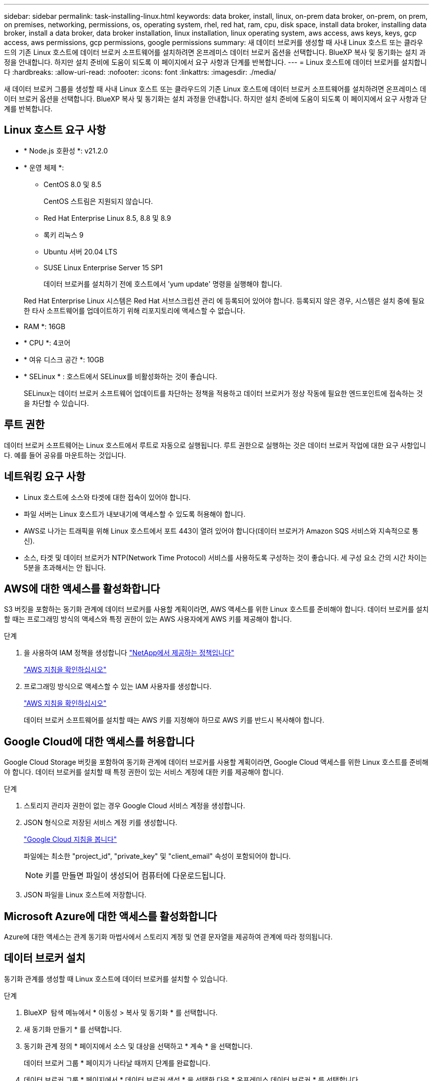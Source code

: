 ---
sidebar: sidebar 
permalink: task-installing-linux.html 
keywords: data broker, install, linux, on-prem data broker, on-prem, on prem, on premises, networking, permissions, os, operating system, rhel, red hat, ram, cpu, disk space, install data broker, installing data broker, install a data broker, data broker installation, linux installation, linux operating system, aws access, aws keys, keys, gcp access, aws permissions, gcp permissions, google permissions 
summary: 새 데이터 브로커를 생성할 때 사내 Linux 호스트 또는 클라우드의 기존 Linux 호스트에 데이터 브로커 소프트웨어를 설치하려면 온프레미스 데이터 브로커 옵션을 선택합니다. BlueXP 복사 및 동기화는 설치 과정을 안내합니다. 하지만 설치 준비에 도움이 되도록 이 페이지에서 요구 사항과 단계를 반복합니다. 
---
= Linux 호스트에 데이터 브로커를 설치합니다
:hardbreaks:
:allow-uri-read: 
:nofooter: 
:icons: font
:linkattrs: 
:imagesdir: ./media/


[role="lead"]
새 데이터 브로커 그룹을 생성할 때 사내 Linux 호스트 또는 클라우드의 기존 Linux 호스트에 데이터 브로커 소프트웨어를 설치하려면 온프레미스 데이터 브로커 옵션을 선택합니다. BlueXP 복사 및 동기화는 설치 과정을 안내합니다. 하지만 설치 준비에 도움이 되도록 이 페이지에서 요구 사항과 단계를 반복합니다.



== Linux 호스트 요구 사항

* * Node.js 호환성 *: v21.2.0
* * 운영 체제 *:
+
** CentOS 8.0 및 8.5
+
CentOS 스트림은 지원되지 않습니다.

** Red Hat Enterprise Linux 8.5, 8.8 및 8.9
** 록키 리눅스 9
** Ubuntu 서버 20.04 LTS
** SUSE Linux Enterprise Server 15 SP1
+
데이터 브로커를 설치하기 전에 호스트에서 'yum update' 명령을 실행해야 합니다.

+
Red Hat Enterprise Linux 시스템은 Red Hat 서브스크립션 관리 에 등록되어 있어야 합니다. 등록되지 않은 경우, 시스템은 설치 중에 필요한 타사 소프트웨어를 업데이트하기 위해 리포지토리에 액세스할 수 없습니다.



* RAM *: 16GB
* * CPU *: 4코어
* * 여유 디스크 공간 *: 10GB
* * SELinux * : 호스트에서 SELinux를 비활성화하는 것이 좋습니다.
+
SELinux는 데이터 브로커 소프트웨어 업데이트를 차단하는 정책을 적용하고 데이터 브로커가 정상 작동에 필요한 엔드포인트에 접속하는 것을 차단할 수 있습니다.





== 루트 권한

데이터 브로커 소프트웨어는 Linux 호스트에서 루트로 자동으로 실행됩니다. 루트 권한으로 실행하는 것은 데이터 브로커 작업에 대한 요구 사항입니다. 예를 들어 공유를 마운트하는 것입니다.



== 네트워킹 요구 사항

* Linux 호스트에 소스와 타겟에 대한 접속이 있어야 합니다.
* 파일 서버는 Linux 호스트가 내보내기에 액세스할 수 있도록 허용해야 합니다.
* AWS로 나가는 트래픽을 위해 Linux 호스트에서 포트 443이 열려 있어야 합니다(데이터 브로커가 Amazon SQS 서비스와 지속적으로 통신).
* 소스, 타겟 및 데이터 브로커가 NTP(Network Time Protocol) 서비스를 사용하도록 구성하는 것이 좋습니다. 세 구성 요소 간의 시간 차이는 5분을 초과해서는 안 됩니다.




== AWS에 대한 액세스를 활성화합니다

S3 버킷을 포함하는 동기화 관계에 데이터 브로커를 사용할 계획이라면, AWS 액세스를 위한 Linux 호스트를 준비해야 합니다. 데이터 브로커를 설치할 때는 프로그래밍 방식의 액세스와 특정 권한이 있는 AWS 사용자에게 AWS 키를 제공해야 합니다.

.단계
. 을 사용하여 IAM 정책을 생성합니다 https://s3.amazonaws.com/metadata.datafabric.io/docs/on_prem_iam_policy.json["NetApp에서 제공하는 정책입니다"^]
+
https://docs.aws.amazon.com/IAM/latest/UserGuide/access_policies_create.html["AWS 지침을 확인하십시오"^]

. 프로그래밍 방식으로 액세스할 수 있는 IAM 사용자를 생성합니다.
+
https://docs.aws.amazon.com/IAM/latest/UserGuide/id_users_create.html["AWS 지침을 확인하십시오"^]

+
데이터 브로커 소프트웨어를 설치할 때는 AWS 키를 지정해야 하므로 AWS 키를 반드시 복사해야 합니다.





== Google Cloud에 대한 액세스를 허용합니다

Google Cloud Storage 버킷을 포함하여 동기화 관계에 데이터 브로커를 사용할 계획이라면, Google Cloud 액세스를 위한 Linux 호스트를 준비해야 합니다. 데이터 브로커를 설치할 때 특정 권한이 있는 서비스 계정에 대한 키를 제공해야 합니다.

.단계
. 스토리지 관리자 권한이 없는 경우 Google Cloud 서비스 계정을 생성합니다.
. JSON 형식으로 저장된 서비스 계정 키를 생성합니다.
+
https://cloud.google.com/iam/docs/creating-managing-service-account-keys#creating_service_account_keys["Google Cloud 지침을 봅니다"^]

+
파일에는 최소한 "project_id", "private_key" 및 "client_email" 속성이 포함되어야 합니다.

+

NOTE: 키를 만들면 파일이 생성되어 컴퓨터에 다운로드됩니다.

. JSON 파일을 Linux 호스트에 저장합니다.




== Microsoft Azure에 대한 액세스를 활성화합니다

Azure에 대한 액세스는 관계 동기화 마법사에서 스토리지 계정 및 연결 문자열을 제공하여 관계에 따라 정의됩니다.



== 데이터 브로커 설치

동기화 관계를 생성할 때 Linux 호스트에 데이터 브로커를 설치할 수 있습니다.

.단계
. BlueXP  탐색 메뉴에서 * 이동성 > 복사 및 동기화 * 를 선택합니다.
. 새 동기화 만들기 * 를 선택합니다.
. 동기화 관계 정의 * 페이지에서 소스 및 대상을 선택하고 * 계속 * 을 선택합니다.
+
데이터 브로커 그룹 * 페이지가 나타날 때까지 단계를 완료합니다.

. 데이터 브로커 그룹 * 페이지에서 * 데이터 브로커 생성 * 을 선택한 다음 * 온프레미스 데이터 브로커 * 를 선택합니다.
+
image:screenshot-on-prem.png["AWS, Azure, Google Cloud 및 온프레미스 데이터 브로커 중에서 선택할 수 있는 Data Broker 페이지의 스크린샷"]

+

NOTE: 옵션에 *_On-Premise_Data Broker * 라는 레이블이 표시되어 있지만 이 옵션은 온프레미스 또는 클라우드의 Linux 호스트에 적용됩니다.

. 데이터 브로커의 이름을 입력하고 * Continue * 를 선택합니다.
+
지침 페이지가 곧 로드됩니다. 설치 프로그램을 다운로드할 수 있는 고유 링크가 포함된 다음 지침을 따라야 합니다.

. 지침 페이지에서 다음을 수행합니다.
+
.. AWS *, * Google Cloud * 또는 둘 모두에 대한 액세스를 활성화할지 여부를 선택합니다.
.. 설치 옵션 * 프록시 없음 *, * 프록시 서버 사용 * 또는 * 인증 프록시 서버 사용 * 을 선택합니다.
+

NOTE: 사용자는 로컬 사용자여야 합니다. 도메인 사용자는 지원되지 않습니다.

.. 명령을 사용하여 데이터 브로커를 다운로드하고 설치하십시오.
+
다음 단계에서는 가능한 각 설치 옵션에 대한 세부 정보를 제공합니다. 지침 페이지에 따라 설치 옵션에 따라 정확한 명령을 가져옵니다.

.. 설치 프로그램 다운로드:
+
*** 프록시 없음:
+
'<URI>-o data_broker_installer.sh'라는 문구입니다

*** 프록시 서버 사용:
+
'<URI>-o data_broker_installer.sh -x <proxy_host>:<proxy_port>'

*** 인증 시 프록시 서버 사용:
+
'<URI>-o data_broker_installer.sh -x <proxy_username>:<proxy_password>@<proxy_host>:<proxy_port>'

+
URI입니다:: BlueXP 복사 및 동기화는 지침 페이지에 설치 파일의 URI를 표시합니다. 이 내용은 프롬프트에 따라 사내 데이터 브로커를 배포할 때 로드됩니다. 이 URI는 링크가 동적으로 생성되고 한 번만 사용할 수 있으므로 여기서 반복되지 않습니다. <<데이터 브로커 설치,다음 단계에 따라 BlueXP 복사 및 동기화에서 URI를 가져옵니다>>..




.. 슈퍼유저로 전환하고 설치 프로그램을 실행 가능하게 만든 후 소프트웨어를 설치합니다.
+

NOTE: 아래 나열된 각 명령에는 AWS 액세스 및 Google Cloud 액세스에 대한 매개 변수가 포함되어 있습니다. 지침 페이지에 따라 설치 옵션에 따라 정확한 명령을 가져옵니다.

+
*** 프록시 구성 없음:
+
'sudo -s chmod + x data_broker_installer.sh./data_broker_installer.sh -a <AWS_access_key> -s <AWS_secret_key> -g <absolute_path_to_the_json_file>'

*** 프록시 구성:
+
sudo -s chmod + x data_broker_installer.sh. /data_broker_installer.sh -a <AWS_access_key> -s <AWS_secret_key> -g <absolute_path_to_the_json_file> -h <proxy_host> -p <proxy_port>

*** 인증이 있는 프록시 구성:
+
sudo -s chmod + x data_broker_installer.sh. /data_broker_installer.sh -a <AWS_access_key> -s <AWS_secret_key> -g <absolute_path_to_the_json_file> -h <proxy_host> -p <proxy_username> -w <proxy_password>

+
AWS 키:: 이 키는 사용자가 준비해야 하는 사용자의 키입니다. <<AWS에 대한 액세스를 활성화합니다,다음 단계를 따릅니다>> AWS 키는 데이터 브로커에 저장되며 사내 또는 클라우드 네트워크에서 실행됩니다. NetApp은 데이터 브로커 외에 다른 키는 사용하지 않습니다.
JSON 파일:: 이 JSON 파일에는 준비해야 하는 서비스 계정 키가 포함되어 <<Google Cloud에 대한 액세스를 허용합니다,다음 단계를 따릅니다>>있습니다.






. 데이터 브로커를 사용할 수 있게 되면 BlueXP 복사 및 동기화에서 * 계속 * 을 선택합니다.
. 마법사의 페이지를 완료하여 새 동기화 관계를 생성합니다.

